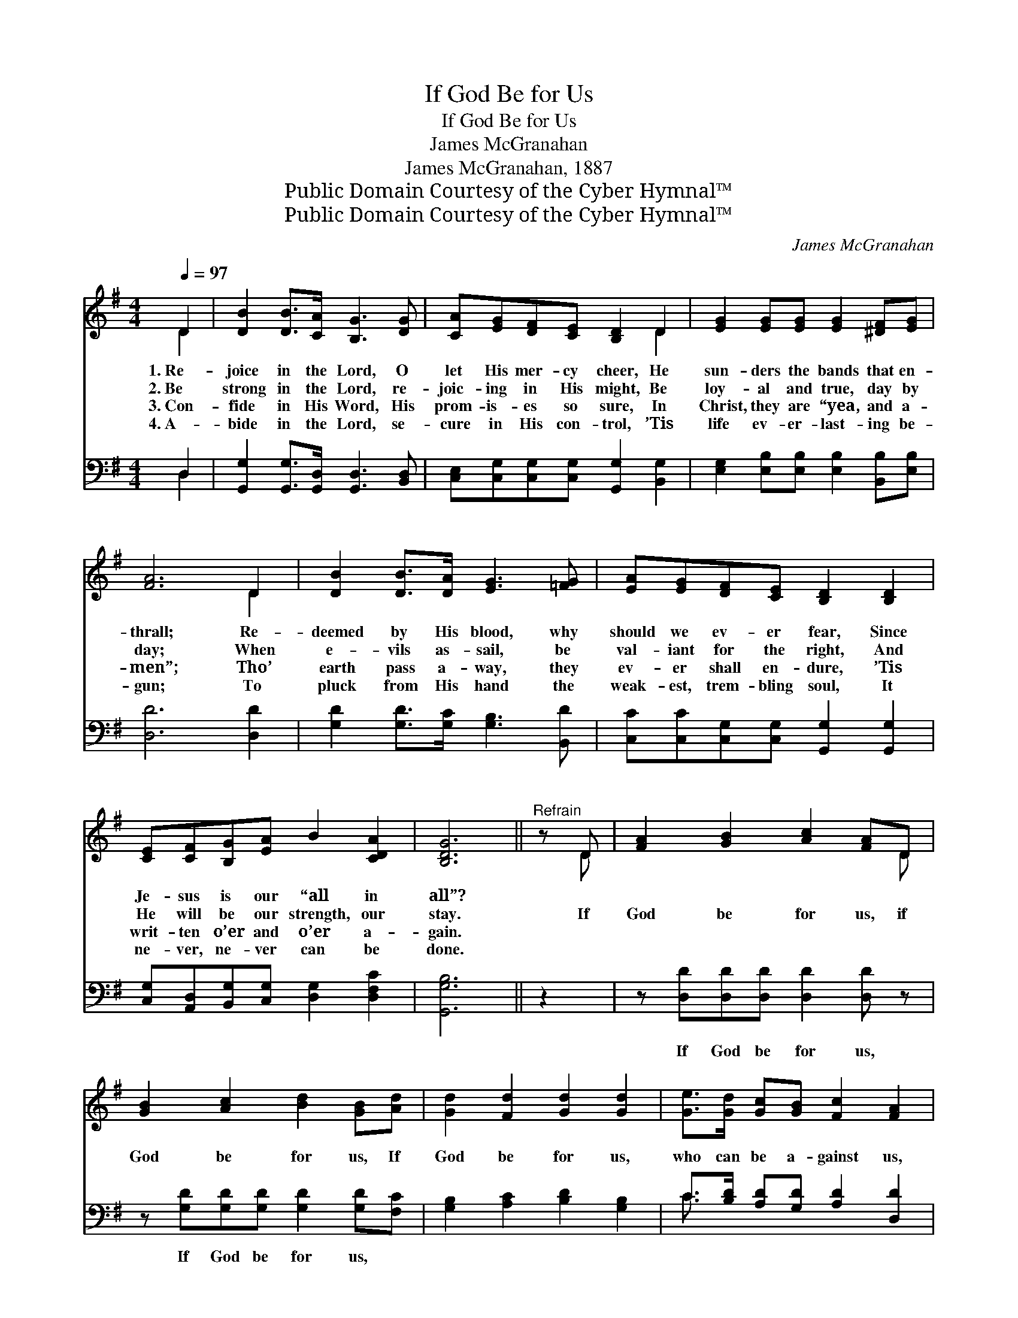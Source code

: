 X:1
T:If God Be for Us
T:If God Be for Us
T:James McGranahan
T:James McGranahan, 1887
T:Public Domain Courtesy of the Cyber Hymnal™
T:Public Domain Courtesy of the Cyber Hymnal™
C:James McGranahan
Z:Public Domain
Z:Courtesy of the Cyber Hymnal™
%%score ( 1 2 ) ( 3 4 )
L:1/8
Q:1/4=97
M:4/4
K:G
V:1 treble 
V:2 treble 
V:3 bass 
V:4 bass 
V:1
 D2 | [DB]2 [DB]>[CA] [B,G]3 [DG] | [CA][EG][DF][CE] [B,D]2 D2 | [EG]2 [EG][EG] [EG]2 [^DF][EG] | %4
w: 1.~Re-|joice in the Lord, O|let His mer- cy cheer, He|sun- ders the bands that en-|
w: 2.~Be|strong in the Lord, re-|joic- ing in His might, Be|loy- al and true, day by|
w: 3.~Con-|fide in His Word, His|prom- is- es so sure, In|Christ, they are “yea, and a-|
w: 4.~A-|bide in the Lord, se-|cure in His con- trol, ’Tis|life ev- er- last- ing be-|
 [FA]6 D2 | [DB]2 [DB]>[DA] [EG]3 [=FG] | [EA][EG][DF][CE] [B,D]2 [B,D]2 | %7
w: thrall; Re-|deemed by His blood, why|should we ev- er fear, Since|
w: day; When|e- vils as- sail, be|val- iant for the right, And|
w: men”; Tho’|earth pass a- way, they|ev- er shall en- dure, ’Tis|
w: gun; To|pluck from His hand the|weak- est, trem- bling soul, It|
 [CE][CF][B,G][EA] B2 [CDA]2 | [B,DG]6 ||"^Refrain" z D | [FA]2 [GB]2 [Ac]2 [FA]D | %11
w: Je- sus is our “all in|all”?|||
w: He will be our strength, our|stay.|If|God be for us, if|
w: writ- ten o’er and o’er a-|gain.|||
w: ne- ver, ne- ver can be|done.|||
 [GB]2 [Ac]2 [Bd]2 [GB][Ad] | [Gd]2 [Fd]2 [Gd]2 [Gd]2 | [Ge]>[Gd] [Gc][GB] [Fc]2 [FA]2 | %14
w: |||
w: God be for us, If|God be for us,|who can be a- gainst us,|
w: |||
w: |||
 [GB]2 z2 [E^c]2 z2 | d4- [Gd] z x2 | [^Gd]>[Gd] [Gd][Gd] [Bd]2 [Ac][=GB] | A4 G2 |] %18
w: ||||
w: Who, who,|who, Who|* can be a- gainst us, a-|gainst us?|
w: ||||
w: ||||
V:2
 D2 | x8 | x6 D2 | x8 | x6 D2 | x8 | x8 | x8 | x6 || x D | x7 D | x8 | x8 | x8 | x8 | F>FFF G2 x2 | %16
 x8 | (G2 F2) G2 |] %18
V:3
 D,2 | [G,,G,]2 [G,,G,]>[G,,D,] [G,,D,]3 [B,,D,] | [C,E,][C,G,][C,G,][C,G,] [G,,G,]2 [B,,G,]2 | %3
w: ~|~ ~ ~ ~ ~|~ ~ ~ ~ ~ ~|
 [E,G,]2 [E,B,][E,B,] [E,B,]2 [B,,B,][E,B,] | [D,D]6 [D,D]2 | [G,D]2 [G,D]>[G,C] [G,B,]3 [B,,D] | %6
w: ~ ~ ~ ~ ~ ~|~ ~|~ ~ ~ ~ ~|
 [C,C][C,C][C,G,][C,G,] [G,,G,]2 [G,,G,]2 | [C,G,][A,,D,][B,,G,][C,G,] [D,G,]2 [D,F,C]2 | %8
w: ~ ~ ~ ~ ~ ~|~ ~ ~ ~ ~ ~|
 [G,,G,B,]6 || z2 | z [D,D][D,D][D,D] [D,D]2 [D,D] z | z [G,D][G,D][G,D] [G,D]2 [G,D][F,C] | %12
w: ~||If God be for us,|If God be for us, ~|
 [G,B,]2 [A,C]2 [B,D]2 [G,B,]2 | C>[B,D] [A,D][G,D] [A,D]2 [D,D]2 | z2 [G,B,]2 z2 A,2 | %15
w: ~ ~ ~ ~|~ ~ ~ ~ ~ ~|Who who,|
 [D,A,]>[D,A,] [D,A,][D,A,C] [G,B,]2 [G,B,] z | [E,B,]>[E,B,] [E,B,][E,E] [A,E]2 [A,E][A,E] | %17
w: Who can be a- gainst us?||
 (E2 DC) [G,,G,B,]2 |] %18
w: |
V:4
 D,2 | x8 | x8 | x8 | x8 | x8 | x8 | x8 | x6 || x2 | x8 | x8 | x8 | C3/2 x13/2 | x6 A,2 | x8 | x8 | %17
 D,4 x2 |] %18

